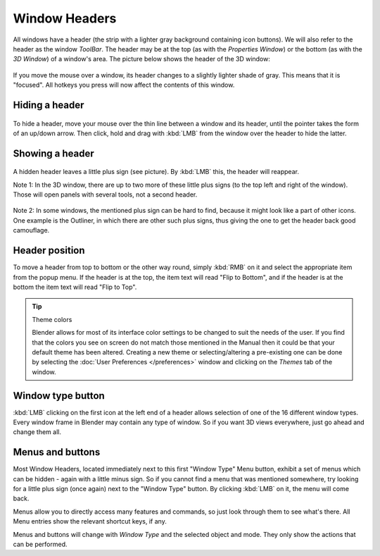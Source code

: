 
**************
Window Headers
**************

All windows have a header (the strip with a lighter gray background containing icon buttons).
We will also refer to the header as the window *ToolBar*. The header may be at the top
(as with the *Properties Window*) or the bottom (as with the *3D Window*)
of a window's area. The picture below shows the header of the 3D window:


.. figure:: /images/Manual-Interface-Window_System-Headers-Headerexmpl25.jpg

If you move the mouse over a window, its header changes to a slightly lighter shade of gray.
This means that it is "focused".
All hotkeys you press will now affect the contents of this window.


Hiding a header
===============

.. figure:: /images/Manual-Interface-Window_System-Headers-Hide25.jpg

To hide a header, move your mouse over the thin line between a window and its header,
until the pointer takes the form of an up/down arrow. Then click,
hold and drag with :kbd:`LMB` from the window over the header to hide the latter.


Showing a header
================

.. figure:: /images/Manual-Interface-Window_System-Headers-Show25.jpg

A hidden header leaves a little plus sign (see picture). By :kbd:`LMB` this,
the header will reappear.

Note 1: In the 3D window, there are up to two more of these little plus signs
(to the top left and right of the window). Those will open panels with several tools,
not a second header.


.. figure:: /images/Manual-Interface-Window_System-Headers-Show2_25.jpg

Note 2: In some windows, the mentioned plus sign can be hard to find,
because it might look like a part of other icons. One example is the Outliner,
in which there are other such plus signs,
thus giving the one to get the header back good camouflage.


Header position
===============

To move a header from top to bottom or the other way round,
simply :kbd:`RMB` on it and select the appropriate item from the popup menu.
If the header is at the top, the item text will read "Flip to Bottom",
and if the header is at the bottom the item text will read "Flip to Top".


.. tip:: Theme colors

   Blender allows for most of its interface color settings to be changed to suit the needs of the user.
   If you find that the colors you see on screen do not match those mentioned
   in the Manual then it could be that your default theme has been altered.
   Creating a new theme or selecting/altering a pre-existing one can be done by selecting the
   :doc:`User Preferences </preferences>` window and clicking on the *Themes* tab of the window.


Window type button
==================

:kbd:`LMB` clicking on the first icon at the left end of a header
allows selection of one of the 16 different window types.
Every window frame in Blender may contain any type of window.
So if you want 3D views everywhere, just go ahead and change them all.


Menus and buttons
=================

Most Window Headers, located immediately next to this first "Window Type" Menu button,
exhibit a set of menus which can be hidden - again with a little minus sign.
So if you cannot find a menu that was mentioned somewhere, try looking for a little plus sign
(once again) next to the "Window Type" button. By clicking :kbd:`LMB` on it,
the menu will come back.

Menus allow you to directly access many features and commands,
so just look through them to see what's there.
All Menu entries show the relevant shortcut keys, if any.

Menus and buttons will change with *Window Type* and the selected object and mode.
They only show the actions that can be performed.


